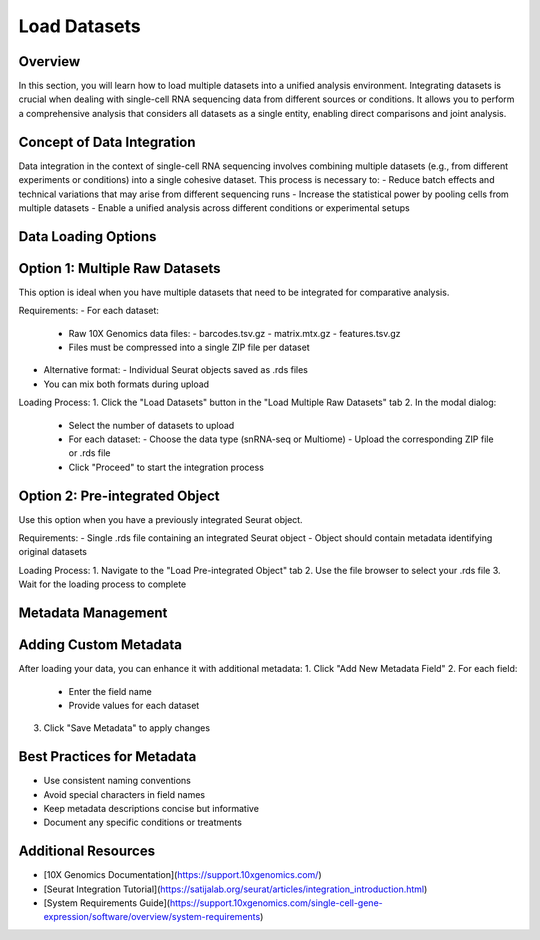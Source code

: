 Load Datasets
==========================

Overview
--------------------
In this section, you will learn how to load multiple datasets into a unified analysis environment. Integrating datasets is crucial when dealing with single-cell RNA sequencing data from different sources or conditions. It allows you to perform a comprehensive analysis that considers all datasets as a single entity, enabling direct comparisons and joint analysis.

Concept of Data Integration
--------------------
Data integration in the context of single-cell RNA sequencing involves combining multiple datasets (e.g., from different experiments or conditions) into a single cohesive dataset. This process is necessary to:
- Reduce batch effects and technical variations that may arise from different sequencing runs
- Increase the statistical power by pooling cells from multiple datasets
- Enable a unified analysis across different conditions or experimental setups

Data Loading Options
--------------------

Option 1: Multiple Raw Datasets
--------------------
This option is ideal when you have multiple datasets that need to be integrated for comparative analysis.

Requirements:
- For each dataset:
  - Raw 10X Genomics data files:
    - barcodes.tsv.gz
    - matrix.mtx.gz
    - features.tsv.gz
  - Files must be compressed into a single ZIP file per dataset
- Alternative format:
  - Individual Seurat objects saved as .rds files
- You can mix both formats during upload

Loading Process:
1. Click the "Load Datasets" button in the "Load Multiple Raw Datasets" tab
2. In the modal dialog:
   - Select the number of datasets to upload
   - For each dataset:
     - Choose the data type (snRNA-seq or Multiome)
     - Upload the corresponding ZIP file or .rds file
   - Click "Proceed" to start the integration process

Option 2: Pre-integrated Object
--------------------
Use this option when you have a previously integrated Seurat object.

Requirements:
- Single .rds file containing an integrated Seurat object
- Object should contain metadata identifying original datasets

Loading Process:
1. Navigate to the "Load Pre-integrated Object" tab
2. Use the file browser to select your .rds file
3. Wait for the loading process to complete

Metadata Management
--------------------

Adding Custom Metadata
--------------------
After loading your data, you can enhance it with additional metadata:
1. Click "Add New Metadata Field"
2. For each field:
   - Enter the field name
   - Provide values for each dataset
3. Click "Save Metadata" to apply changes

Best Practices for Metadata
--------------------
- Use consistent naming conventions
- Avoid special characters in field names
- Keep metadata descriptions concise but informative
- Document any specific conditions or treatments

Additional Resources
--------------------
- [10X Genomics Documentation](https://support.10xgenomics.com/)
- [Seurat Integration Tutorial](https://satijalab.org/seurat/articles/integration_introduction.html)
- [System Requirements Guide](https://support.10xgenomics.com/single-cell-gene-expression/software/overview/system-requirements)